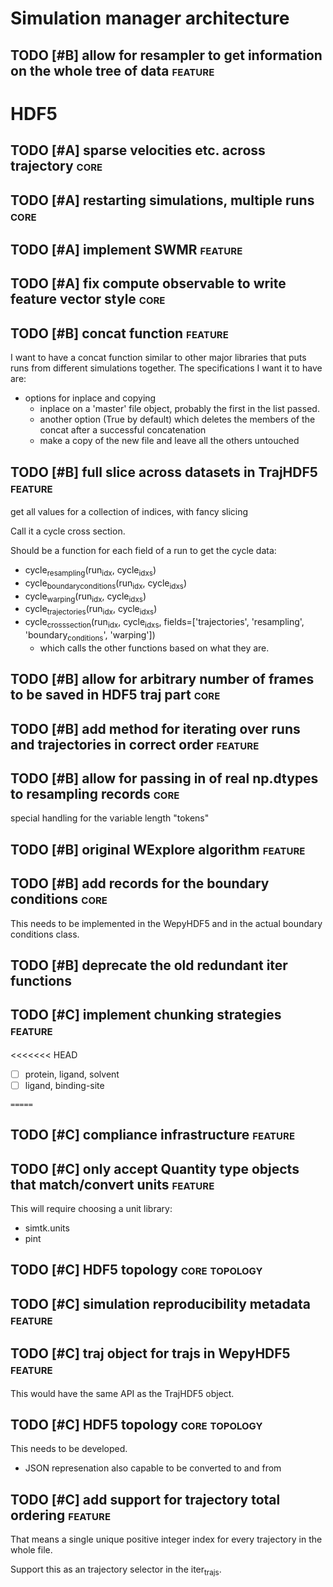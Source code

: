 * Simulation manager architecture

** TODO [#B] allow for resampler to get information on the whole tree of data :feature:
* HDF5

** TODO [#A] sparse velocities etc. across trajectory                  :core:
** TODO [#A] restarting simulations, multiple runs                     :core:
** TODO [#A] implement SWMR                                         :feature:

** TODO [#A] fix compute observable to write feature vector style      :core:




** TODO [#B] concat function                                        :feature:

I want to have a concat function similar to other major libraries that
puts runs from different simulations together. The specifications I
want it to have are:

- options for inplace and copying
  - inplace on a 'master' file object, probably the first in the list passed.
  - another option (True by default) which deletes the members of the
    concat after a successful concatenation
  - make a copy of the new file and leave all the others untouched

** TODO [#B] full slice across datasets in TrajHDF5                 :feature:

get all values for a collection of indices, with fancy slicing

Call it a cycle cross section.

Should be a function for each field of a run to get the cycle data:
- cycle_resampling(run_idx, cycle_idxs)
- cycle_boundary_conditions(run_idx, cycle_idxs)
- cycle_warping(run_idx, cycle_idxs)
- cycle_trajectories(run_idx, cycle_idxs)
- cycle_cross_section(run_idx, cycle_idxs, fields=['trajectories', 'resampling',
                                                   'boundary_conditions', 'warping'])
  - which calls the other functions based on what they are.

** TODO [#B] allow for arbitrary number of frames to be saved in HDF5 traj part :core:
** TODO [#B] add method for iterating over runs and trajectories in correct order :feature:
** TODO [#B] allow for passing in of real np.dtypes to resampling records :core:

special handling for the variable length "tokens"

** TODO [#B] original WExplore algorithm                            :feature:
** TODO [#B] add records for the boundary conditions                   :core:
This needs to be implemented in the WepyHDF5 and in the actual
boundary conditions class.

** TODO [#B] deprecate the old redundant iter functions



** TODO [#C] implement chunking strategies                          :feature:

<<<<<<< HEAD
- [ ] protein, ligand, solvent
- [ ] ligand, binding-site
=======

** TODO [#C] compliance infrastructure                              :feature:

** TODO [#C] only accept Quantity type objects that match/convert units :feature:

This will require choosing a unit library:
- simtk.units
- pint

** TODO [#C] HDF5 topology                                    :core:topology:

** TODO [#C] simulation reproducibility metadata                    :feature:

** TODO [#C] traj object for trajs in WepyHDF5                      :feature:

This would have the same API as the TrajHDF5 object.

** TODO [#C] HDF5 topology                                    :core:topology:

This needs to be developed.
- JSON represenation also capable to be converted to and from

** TODO [#C] add support for trajectory total ordering              :feature:

That means a single unique positive integer index for every trajectory in the whole file.

Support this as an trajectory selector in the iter_trajs.

